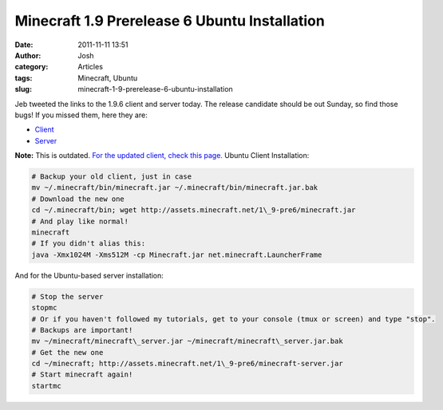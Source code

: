 Minecraft 1.9 Prerelease 6 Ubuntu Installation
##############################################
:date: 2011-11-11 13:51
:author: Josh
:category: Articles
:tags: Minecraft, Ubuntu
:slug: minecraft-1-9-prerelease-6-ubuntu-installation

Jeb tweeted the links to the 1.9.6 client and server today. The release
candidate should be out Sunday, so find those bugs! If you missed them,
here they are:

-  `Client`_
-  `Server`_

**Note:** This is outdated. `For the updated client, check this
page.`_
Ubuntu Client Installation:

.. code-block:: bash

	# Backup your old client, just in case
	mv ~/.minecraft/bin/minecraft.jar ~/.minecraft/bin/minecraft.jar.bak
	# Download the new one
	cd ~/.minecraft/bin; wget http://assets.minecraft.net/1\_9-pre6/minecraft.jar
	# And play like normal!
	minecraft
	# If you didn't alias this:
	java -Xmx1024M -Xms512M -cp Minecraft.jar net.minecraft.LauncherFrame

And for the Ubuntu-based server installation:

.. code-block:: bash

	# Stop the server
	stopmc
	# Or if you haven't followed my tutorials, get to your console (tmux or screen) and type "stop".
	# Backups are important!
	mv ~/minecraft/minecraft\_server.jar ~/minecraft/minecraft\_server.jar.bak
	# Get the new one
	cd ~/minecraft; http://assets.minecraft.net/1\_9-pre6/minecraft-server.jar
	# Start minecraft again!
	startmc

.. _Client: http://assets.minecraft.net/1_9-pre6/minecraft.jar
.. _Server: http://assets.minecraft.net/1_9-pre6/minecraft.jar
.. _For the updated client, check this page.: http://www.servercobra.com/minecraft-1-9-release-candidate-2-ubuntu-installation/
